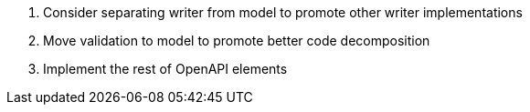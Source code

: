 . Consider separating writer from model to promote other writer implementations
. Move validation to model to promote better code decomposition
. Implement the rest of OpenAPI elements
